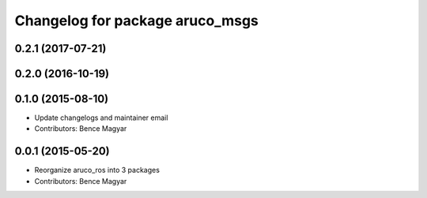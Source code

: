 ^^^^^^^^^^^^^^^^^^^^^^^^^^^^^^^^
Changelog for package aruco_msgs
^^^^^^^^^^^^^^^^^^^^^^^^^^^^^^^^

0.2.1 (2017-07-21)
------------------

0.2.0 (2016-10-19)
------------------

0.1.0 (2015-08-10)
------------------
* Update changelogs and maintainer email
* Contributors: Bence Magyar

0.0.1 (2015-05-20)
------------------
* Reorganize aruco_ros into 3 packages
* Contributors: Bence Magyar
